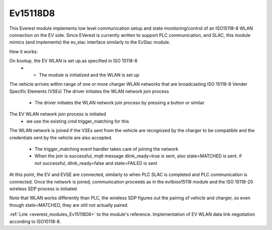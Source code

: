 *******************************************
Ev15118D8
*******************************************

This Everest module implements low level communication setup and state monitoring/control of 
an ISO15118-8 WLAN connection on the EV side. Since EVerest is currently written to support PLC communication,
and SLAC, this module mimics (and implements) the ev_slac interface similarly to the EvSlac module.

How it works:

On bootup, the EV WLAN is set up.as specified in ISO 15118-8
    - - The module is initialized and the WLAN is set up
The vehicle arrives within range of one or more charger WLAN networks that are broadcasting ISO 15118-8 Vender Specific Elements (VSEs)
The driver initiates the WLAN network join process
    - The driver initiates the WLAN network join process by pressing a button or similar
The EV WLAN network join process is initiated
    - we use the existing cmd trigger_matching for this
The WLAN network is joined if the VSEs sent from the vehicle are recognized by the charger to be compatible and
the credentials sent by the vehicle are also accepted.
    - The trigger_matching event handler takes care of joining the network
    - When the join is successful, mqtt message dlink_ready=true is sent, also state=MATCHED is sent. if not successful, dlink_ready=false and state=FAILED is sent
At this point, the EV and EVSE are connected, similarly to when PLC SLAC is completed and PLC communication is connected.
Once the network is joined, communication proceeds as in the evlibiso15118 module and the ISO 15118-20 wireless SDP process is initiated

Note that WLAN works differently than PLC, the wireless SDP figures out the pairing of vehicle and charger, so even though state=MATCHED,
they are still not actually paired.



:ref:`Link <everest_modules_Ev15118D8>` to the module's reference.
Implementation of EV WLAN data link negotiation according to ISO15118-8.
